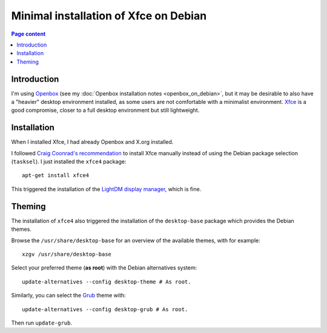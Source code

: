 Minimal installation of Xfce on Debian
======================================

.. contents:: Page content
  :local:
  :backlinks: entry

.. highlight:: shell


Introduction
------------

I'm using `Openbox <https://en.wikipedia.org/wiki/Openbox>`_ (see my
:doc:`Openbox installation notes <openbox_on_debian>`, but it may be desirable
to also have a "heavier" desktop environment installed, as some users are not
comfortable with a minimalist environment. `Xfce <https://xfce.org>`_ is a good
compromise, closer to a full desktop environment but still lightweight.


Installation
------------

.. index::
  single: Xfce
  single: LightDM
  single: X.org
  single: tasksel

When I installed Xfce, I had already Openbox and X.org installed.

I followed `Craig Coonrad's recommendation <https://github.com/coonrad/Debian-Xfce4-Minimal-Install>`_ to install Xfce manually instead of
using the Debian package selection (``tasksel``). I just installed the
``xfce4`` package::

  apt-get install xfce4

This triggered the installation of the `LightDM display manager
<https://en.wikipedia.org/wiki/LightDM>`_, which is fine.


Theming
-------

.. index::
  single: Debian theme
  single: desktop-base
  triple: Debian alternatives; update-alternatives options; --config
  single: update-grub

The installation of ``xfce4`` also triggered the installation of the
``desktop-base`` package which provides the Debian themes.

Browse the ``/usr/share/desktop-base`` for an overview of the available themes,
with for example::

  xzgv /usr/share/desktop-base

Select your preferred theme (**as root**) with the Debian alternatives system::

  update-alternatives --config desktop-theme # As root.

Similarly, you can select the `Grub <https://en.wikipedia.org/wiki/GNU_GRUB>`_
theme with::

  update-alternatives --config desktop-grub # As root.

Then run ``update-grub``.
